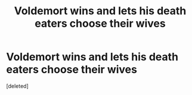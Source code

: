 #+TITLE: Voldemort wins and lets his death eaters choose their wives

* Voldemort wins and lets his death eaters choose their wives
:PROPERTIES:
:Score: 0
:DateUnix: 1577992702.0
:DateShort: 2020-Jan-02
:FlairText: What's That Fic?
:END:
[deleted]

